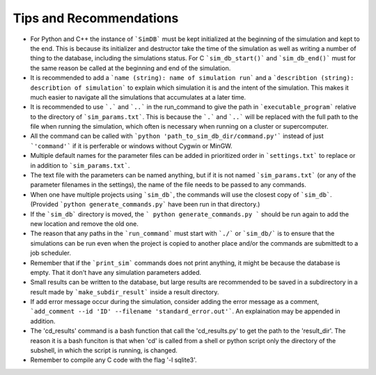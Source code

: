 ========================
Tips and Recommendations
========================

* For Python and C++ the instance of ```SimDB``` must be kept initialized at the beginning of the simulation and kept to the end. This is because its initializer and destructor take the time of the simulation as well as writing a number of thing to the database, including the simulations status. For C ```sim_db_start()``` and ```sim_db_end()``` must for the same reason be called at the beginning and end of the simulation.

* It is recommended to add a ```name (string): name of simulation run``` and a ```describtion (string): describtion of simulation``` to explain which simulation it is and the intent of the simulation. This makes it much easier to navigate all the simulations that accumulates at a later time.

* It is recommended to use ```.``` and ```..``` in the run_command to give the path in ```executable_program``` relative to the directory of ```sim_params.txt```. This is because the ```.``` and ```..``` will be replaced with the full path to the file when running the simulation, which often is necessary when running on a cluster or supercomputer.

* All the command can be called with ```python 'path_to_sim_db_dir/command.py'``` instead of just ```'command'``` if it is perferable or windows without Cygwin or MinGW.

* Multiple default names for the parameter files can be added in prioritized order in ```settings.txt``` to replace or in addition to ```sim_params.txt```.

* The text file with the parameters can be named anything, but if it is not named ```sim_params.txt``` (or any of the parameter filenames in the settings), the name of the file needs to be passed to any commands.

* When one have multiple projects using ```sim_db```, the commands will use the closest copy of ```sim_db```. (Provided ```python generate_commands.py``` have been run in that directory.)

* If the ```sim_db``` directory is moved, the ``` python generate_commands.py ``` should be run again to add the new location and remove the old one.

* The reason that any paths in the ```run_command``` must start with ```./``` or ```sim_db/``` is to ensure that the simulations can be run even when the project is copied to another place and/or the commands are submittedt to a job scheduler.

* Remember that if the ```print_sim``` commands does not print anything, it might be because the database is empty. That it don't have any simulation parameters added.

* Small results can be written to the database, but large results are recommended to be saved in a subdirectory in a result made by ```make_subdir_result``` inside a result directory.

* If add error message occur during the simulation, consider adding the error message as a comment, ```add_comment --id 'ID' --filename 'standard_error.out'```. An explaination may be appended in addition.

* The 'cd_results' command is a bash function that call the 'cd_results.py' to get the path to the 'result_dir'. The reason it is a bash funciton is that when 'cd' is called from a shell or python script only the directory of the subshell, in which the script is running, is changed.

* Remember to compile any C code with the flag '-l sqlite3'.
